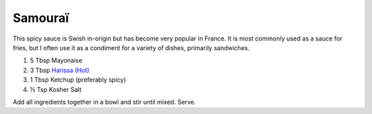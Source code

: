 Samouraï
--------

This spicy sauce is Swish in-origin but has become very popular in France.
It is most commonly used as a sauce for fries, but I often use it as a condiment for a variety of dishes, primarily sandwiches.

#. 5 Tbsp Mayonaise
#. 3 Tbsp `Harissa (Hot) <http://www.minaharissa.com/index.php?/products>`_
#. 1 Tbsp Ketchup (preferably spicy)
#. ½ Tsp Kosher Salt

Add all ingredients together in a bowl and stir until mixed.
Serve.
